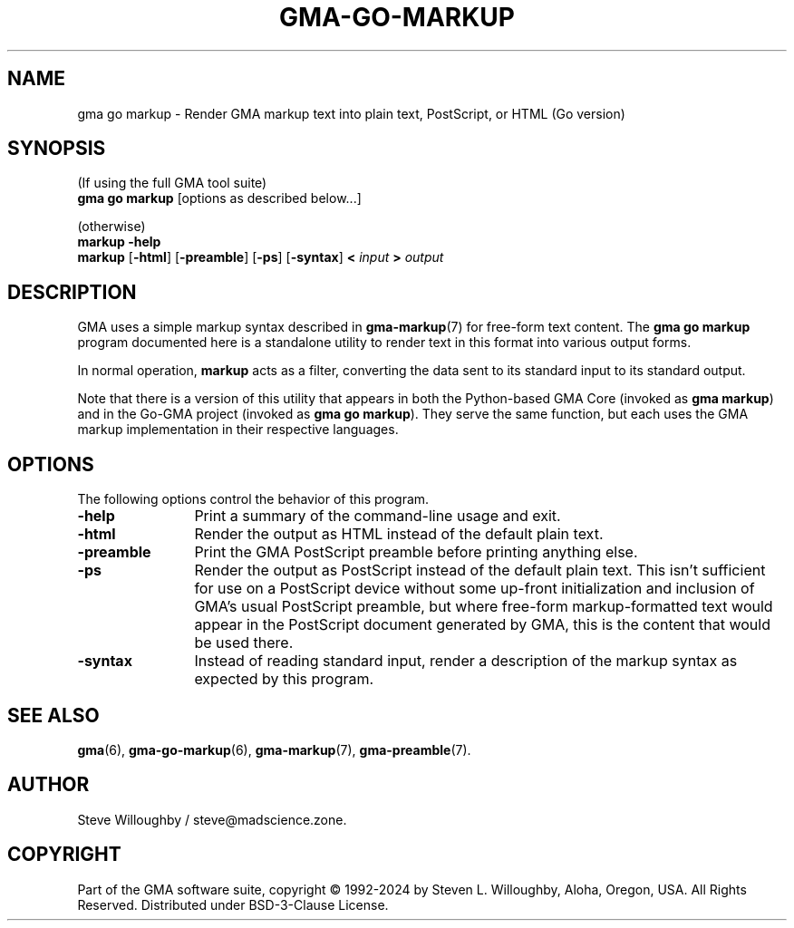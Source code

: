 '\" <<ital-is-var>>
'\" <<bold-is-fixed>>
.TH GMA-GO-MARKUP 6 "Go-GMA 5.25.1-alpha.0" 30-Nov-2024 "Games" \" @@mp@@
.SH NAME
gma go markup \- Render GMA markup text into plain text, PostScript, or HTML (Go version)
.SH SYNOPSIS
'\" <<usage>>
.na
(If using the full GMA tool suite)
.br
.B gma 
.B go
.B markup
[options as described below...]
.LP
(otherwise)
.br
.B markup
.B \-help
.br
.B markup
.RB [ \-html ]
.RB [ \-preamble ]
.RB [ \-ps ]
.RB [ \-syntax ]
.B <
.I input
.B >
.I output
.ad
'\" <</usage>>
.SH DESCRIPTION
.LP
GMA uses a simple markup syntax described in
.BR gma-markup (7)
for free-form text content. The
.B gma
.B go
.B markup
program documented here is a standalone utility to render
text in this format into various output forms.
.LP
In normal operation,
.B markup
acts as a filter, converting the data sent to its standard input
to its standard output.
.LP
Note that there is a version of this utility that appears in both the
Python-based GMA Core (invoked as
.B gma
.BR markup )
and in the Go-GMA project (invoked as
.B gma
.B go
.BR markup ).
They serve the same function, but each uses the GMA markup implementation
in their respective languages.
.SH OPTIONS
.LP
The following options control the behavior of this program.
'\" <<list>>
.TP 12
.B \-help
Print a summary of the command-line usage and exit.
.TP
.B \-html
Render the output as HTML instead of the default plain text.
.TP
.B \-preamble
Print the GMA PostScript preamble before printing anything else.
.TP
.BR \-ps
Render the output as PostScript instead of the default plain text.
This isn't sufficient for use on a PostScript device without some
up-front initialization and inclusion of GMA's usual PostScript
preamble, but where free-form markup-formatted text would appear
in the PostScript document generated by GMA, this is the content
that would be used there.
.TP
.B \-syntax
Instead of reading standard input, render a description of the markup syntax
as expected by this program.
'\" <</>>
.SH "SEE ALSO"
.LP
.BR gma (6),
.BR gma-go-markup (6),
.BR gma-markup (7),
.BR gma-preamble (7).
.SH AUTHOR
.LP
Steve Willoughby / steve@madscience.zone.
.SH COPYRIGHT
Part of the GMA software suite, copyright \(co 1992\-2024 by Steven L. Willoughby, Aloha, Oregon, USA. All Rights Reserved. Distributed under BSD-3-Clause License. \"@m(c)@